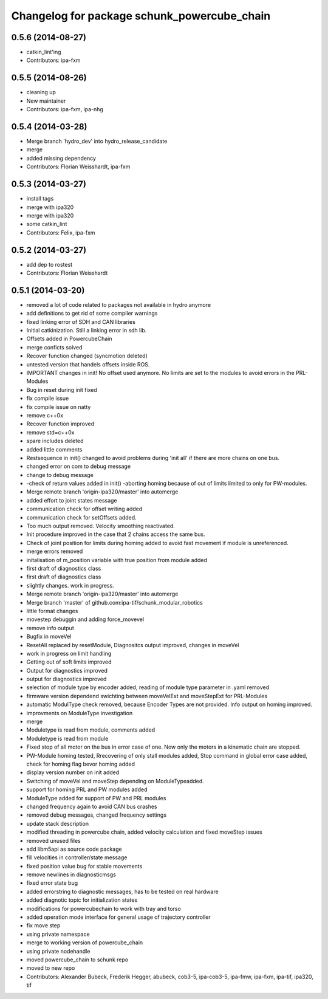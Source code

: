 ^^^^^^^^^^^^^^^^^^^^^^^^^^^^^^^^^^^^^^^^^^^^
Changelog for package schunk_powercube_chain
^^^^^^^^^^^^^^^^^^^^^^^^^^^^^^^^^^^^^^^^^^^^

0.5.6 (2014-08-27)
------------------
* catkin_lint'ing
* Contributors: ipa-fxm

0.5.5 (2014-08-26)
------------------
* cleaning up
* New maintainer
* Contributors: ipa-fxm, ipa-nhg

0.5.4 (2014-03-28)
------------------
* Merge branch 'hydro_dev' into hydro_release_candidate
* merge
* added missing dependency
* Contributors: Florian Weisshardt, ipa-fxm

0.5.3 (2014-03-27)
------------------
* install tags
* merge with ipa320
* merge with ipa320
* some catkin_lint
* Contributors: Felix, ipa-fxm

0.5.2 (2014-03-27)
------------------
* add dep to rostest
* Contributors: Florian Weisshardt

0.5.1 (2014-03-20)
------------------
* removed a lot of code related to packages not available in hydro anymore
* add definitions to get rid of some compiler warnings
* fixed linking error of SDH and CAN libraries
* Initial catkinization. Still a linking error in sdh lib.
* Offsets added in PowercubeChain
* merge conficts solved
* Recover function changed (syncmotion deleted)
* untested version that handels offsets inside ROS.
* IMPORTANT changes in init! No offset used anymore. No limits are set to the modules to avoid errors in the PRL-Modules
* Bug in reset during init fixed
* fix compile issue
* fix compile issue on natty
* remove c++0x
* Recover function improved
* remove std=c++0x
* spare includes deleted
* added little comments
* Restsequence in init() changed to avoid problems during 'init all' if there are more chains on one bus.
* changed error on com to debug message
* change to debug message
* -check of return values added in init() -aborting homing because of out of limits limited to only for PW-modules.
* Merge remote branch 'origin-ipa320/master' into automerge
* added effort to joint states message
* communication check for offset writing added
* communication check for setOffsets added.
* Too much output removed. Velocity smoothing reactivated.
* Init procedure improved in the case that 2 chains access the same bus.
* Check of joint position for limits during homing added to avoid fast movement if module is unreferenced.
* merge errors removed
* initalisation of m_position variable with true position from module added
* first draft of diagnostics class
* first draft of diagnostics class
* slightly changes. work in progress.
* Merge remote branch 'origin-ipa320/master' into automerge
* Merge branch 'master' of github.com:ipa-tif/schunk_modular_robotics
* little format changes
* movestep debuggin and adding force_movevel
* remove info output
* Bugfix in moveVel
* ResetAll replaced by resetModule, Diagnositcs output improved, changes in moveVel
* work in progress on limit handling
* Getting out of soft limits improved
* Output for diagnostics improved
* output for diagnostics improved
* selection of module type by encoder added, reading of module type parameter in .yaml removed
* firmware version dependend swichting between moveVelExt and moveStepExt for PRL-Modules
* automatic ModulType check removed, because Encoder Types are not provided. Info output on homing improved.
* improvments on ModuleType investigation
* merge
* Moduletype is read from module, comments added
* Moduletype is read from module
* Fixed stop of all motor on the bus in error case of one. Now only the motors in a kinematic chain are stopped.
* PW-Module homing tested, Rrecovering of only stall modules added, Stop command in global error case added, check for homing flag bevor homing added
* display version number on init added
* Switching of moveVel and moveStep depending on ModuleTypeadded.
* support for homing PRL and PW modules added
* ModuleType added for support of PW and PRL modules
* changed frequency again to avoid CAN bus crashes
* removed debug messages, changed frequency settings
* update stack description
* modified threading in powercube chain, added velocity calculation and fixed moveStep issues
* removed unused files
* add libm5api as source code package
* fill velocities in controller/state message
* fixed position value bug for stable movements
* remove newlines in diagnosticmsgs
* fixed error state bug
* added errorstring to diagnostic messages, has to be tested on real hardware
* added diagnotic topic for initialization states
* modifications for powercubechain to work with tray and torso
* added operation mode interface for general usage of trajectory controller
* fix move step
* using private namespace
* merge to working version of powercube_chain
* using private nodehandle
* moved powercube_chain to schunk repo
* moved to new repo
* Contributors: Alexander Bubeck, Frederik Hegger, abubeck, cob3-5, ipa-cob3-5, ipa-fmw, ipa-fxm, ipa-tif, ipa320, tif

